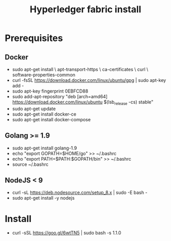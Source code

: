 #+TITLE: Hyperledger fabric install

* Prerequisites
** Docker
- sudo apt-get install \
    apt-transport-https \
    ca-certificates \
    curl \
    software-properties-common
- curl -fsSL https://download.docker.com/linux/ubuntu/gpg | sudo apt-key add -
- sudo apt-key fingerprint 0EBFCD88
- sudo add-apt-repository "deb [arch=amd64] https://download.docker.com/linux/ubuntu $(lsb_release -cs) stable"
- sudo apt-get update
- sudo apt-get install docker-ce
- sudo apt-get install docker-compose

** Golang >= 1.9
- sudo apt-get install golang-1.9
- echo "export GOPATH=$HOME/go" >> ~/.bashrc
- echo "export PATH=$PATH:$GOPATH/bin" >> ~/.bashrc
- source ~/.bashrc

** NodeJS < 9
- curl -sL https://deb.nodesource.com/setup_8.x | sudo -E bash -
- sudo apt-get install -y nodejs

* Install
- curl -sSL https://goo.gl/6wtTN5 | sudo bash -s 1.1.0
